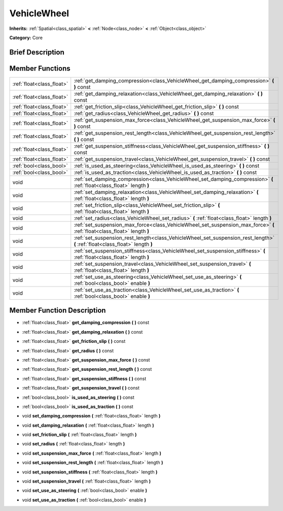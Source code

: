 .. Generated automatically by doc/tools/makerst.py in Godot's source tree.
.. DO NOT EDIT THIS FILE, but the doc/base/classes.xml source instead.

.. _class_VehicleWheel:

VehicleWheel
============

**Inherits:** :ref:`Spatial<class_spatial>` **<** :ref:`Node<class_node>` **<** :ref:`Object<class_object>`

**Category:** Core

Brief Description
-----------------



Member Functions
----------------

+----------------------------+---------------------------------------------------------------------------------------------------------------------------------+
| :ref:`float<class_float>`  | :ref:`get_damping_compression<class_VehicleWheel_get_damping_compression>`  **(** **)** const                                   |
+----------------------------+---------------------------------------------------------------------------------------------------------------------------------+
| :ref:`float<class_float>`  | :ref:`get_damping_relaxation<class_VehicleWheel_get_damping_relaxation>`  **(** **)** const                                     |
+----------------------------+---------------------------------------------------------------------------------------------------------------------------------+
| :ref:`float<class_float>`  | :ref:`get_friction_slip<class_VehicleWheel_get_friction_slip>`  **(** **)** const                                               |
+----------------------------+---------------------------------------------------------------------------------------------------------------------------------+
| :ref:`float<class_float>`  | :ref:`get_radius<class_VehicleWheel_get_radius>`  **(** **)** const                                                             |
+----------------------------+---------------------------------------------------------------------------------------------------------------------------------+
| :ref:`float<class_float>`  | :ref:`get_suspension_max_force<class_VehicleWheel_get_suspension_max_force>`  **(** **)** const                                 |
+----------------------------+---------------------------------------------------------------------------------------------------------------------------------+
| :ref:`float<class_float>`  | :ref:`get_suspension_rest_length<class_VehicleWheel_get_suspension_rest_length>`  **(** **)** const                             |
+----------------------------+---------------------------------------------------------------------------------------------------------------------------------+
| :ref:`float<class_float>`  | :ref:`get_suspension_stiffness<class_VehicleWheel_get_suspension_stiffness>`  **(** **)** const                                 |
+----------------------------+---------------------------------------------------------------------------------------------------------------------------------+
| :ref:`float<class_float>`  | :ref:`get_suspension_travel<class_VehicleWheel_get_suspension_travel>`  **(** **)** const                                       |
+----------------------------+---------------------------------------------------------------------------------------------------------------------------------+
| :ref:`bool<class_bool>`    | :ref:`is_used_as_steering<class_VehicleWheel_is_used_as_steering>`  **(** **)** const                                           |
+----------------------------+---------------------------------------------------------------------------------------------------------------------------------+
| :ref:`bool<class_bool>`    | :ref:`is_used_as_traction<class_VehicleWheel_is_used_as_traction>`  **(** **)** const                                           |
+----------------------------+---------------------------------------------------------------------------------------------------------------------------------+
| void                       | :ref:`set_damping_compression<class_VehicleWheel_set_damping_compression>`  **(** :ref:`float<class_float>` length  **)**       |
+----------------------------+---------------------------------------------------------------------------------------------------------------------------------+
| void                       | :ref:`set_damping_relaxation<class_VehicleWheel_set_damping_relaxation>`  **(** :ref:`float<class_float>` length  **)**         |
+----------------------------+---------------------------------------------------------------------------------------------------------------------------------+
| void                       | :ref:`set_friction_slip<class_VehicleWheel_set_friction_slip>`  **(** :ref:`float<class_float>` length  **)**                   |
+----------------------------+---------------------------------------------------------------------------------------------------------------------------------+
| void                       | :ref:`set_radius<class_VehicleWheel_set_radius>`  **(** :ref:`float<class_float>` length  **)**                                 |
+----------------------------+---------------------------------------------------------------------------------------------------------------------------------+
| void                       | :ref:`set_suspension_max_force<class_VehicleWheel_set_suspension_max_force>`  **(** :ref:`float<class_float>` length  **)**     |
+----------------------------+---------------------------------------------------------------------------------------------------------------------------------+
| void                       | :ref:`set_suspension_rest_length<class_VehicleWheel_set_suspension_rest_length>`  **(** :ref:`float<class_float>` length  **)** |
+----------------------------+---------------------------------------------------------------------------------------------------------------------------------+
| void                       | :ref:`set_suspension_stiffness<class_VehicleWheel_set_suspension_stiffness>`  **(** :ref:`float<class_float>` length  **)**     |
+----------------------------+---------------------------------------------------------------------------------------------------------------------------------+
| void                       | :ref:`set_suspension_travel<class_VehicleWheel_set_suspension_travel>`  **(** :ref:`float<class_float>` length  **)**           |
+----------------------------+---------------------------------------------------------------------------------------------------------------------------------+
| void                       | :ref:`set_use_as_steering<class_VehicleWheel_set_use_as_steering>`  **(** :ref:`bool<class_bool>` enable  **)**                 |
+----------------------------+---------------------------------------------------------------------------------------------------------------------------------+
| void                       | :ref:`set_use_as_traction<class_VehicleWheel_set_use_as_traction>`  **(** :ref:`bool<class_bool>` enable  **)**                 |
+----------------------------+---------------------------------------------------------------------------------------------------------------------------------+

Member Function Description
---------------------------

.. _class_VehicleWheel_get_damping_compression:

- :ref:`float<class_float>`  **get_damping_compression**  **(** **)** const

.. _class_VehicleWheel_get_damping_relaxation:

- :ref:`float<class_float>`  **get_damping_relaxation**  **(** **)** const

.. _class_VehicleWheel_get_friction_slip:

- :ref:`float<class_float>`  **get_friction_slip**  **(** **)** const

.. _class_VehicleWheel_get_radius:

- :ref:`float<class_float>`  **get_radius**  **(** **)** const

.. _class_VehicleWheel_get_suspension_max_force:

- :ref:`float<class_float>`  **get_suspension_max_force**  **(** **)** const

.. _class_VehicleWheel_get_suspension_rest_length:

- :ref:`float<class_float>`  **get_suspension_rest_length**  **(** **)** const

.. _class_VehicleWheel_get_suspension_stiffness:

- :ref:`float<class_float>`  **get_suspension_stiffness**  **(** **)** const

.. _class_VehicleWheel_get_suspension_travel:

- :ref:`float<class_float>`  **get_suspension_travel**  **(** **)** const

.. _class_VehicleWheel_is_used_as_steering:

- :ref:`bool<class_bool>`  **is_used_as_steering**  **(** **)** const

.. _class_VehicleWheel_is_used_as_traction:

- :ref:`bool<class_bool>`  **is_used_as_traction**  **(** **)** const

.. _class_VehicleWheel_set_damping_compression:

- void  **set_damping_compression**  **(** :ref:`float<class_float>` length  **)**

.. _class_VehicleWheel_set_damping_relaxation:

- void  **set_damping_relaxation**  **(** :ref:`float<class_float>` length  **)**

.. _class_VehicleWheel_set_friction_slip:

- void  **set_friction_slip**  **(** :ref:`float<class_float>` length  **)**

.. _class_VehicleWheel_set_radius:

- void  **set_radius**  **(** :ref:`float<class_float>` length  **)**

.. _class_VehicleWheel_set_suspension_max_force:

- void  **set_suspension_max_force**  **(** :ref:`float<class_float>` length  **)**

.. _class_VehicleWheel_set_suspension_rest_length:

- void  **set_suspension_rest_length**  **(** :ref:`float<class_float>` length  **)**

.. _class_VehicleWheel_set_suspension_stiffness:

- void  **set_suspension_stiffness**  **(** :ref:`float<class_float>` length  **)**

.. _class_VehicleWheel_set_suspension_travel:

- void  **set_suspension_travel**  **(** :ref:`float<class_float>` length  **)**

.. _class_VehicleWheel_set_use_as_steering:

- void  **set_use_as_steering**  **(** :ref:`bool<class_bool>` enable  **)**

.. _class_VehicleWheel_set_use_as_traction:

- void  **set_use_as_traction**  **(** :ref:`bool<class_bool>` enable  **)**


